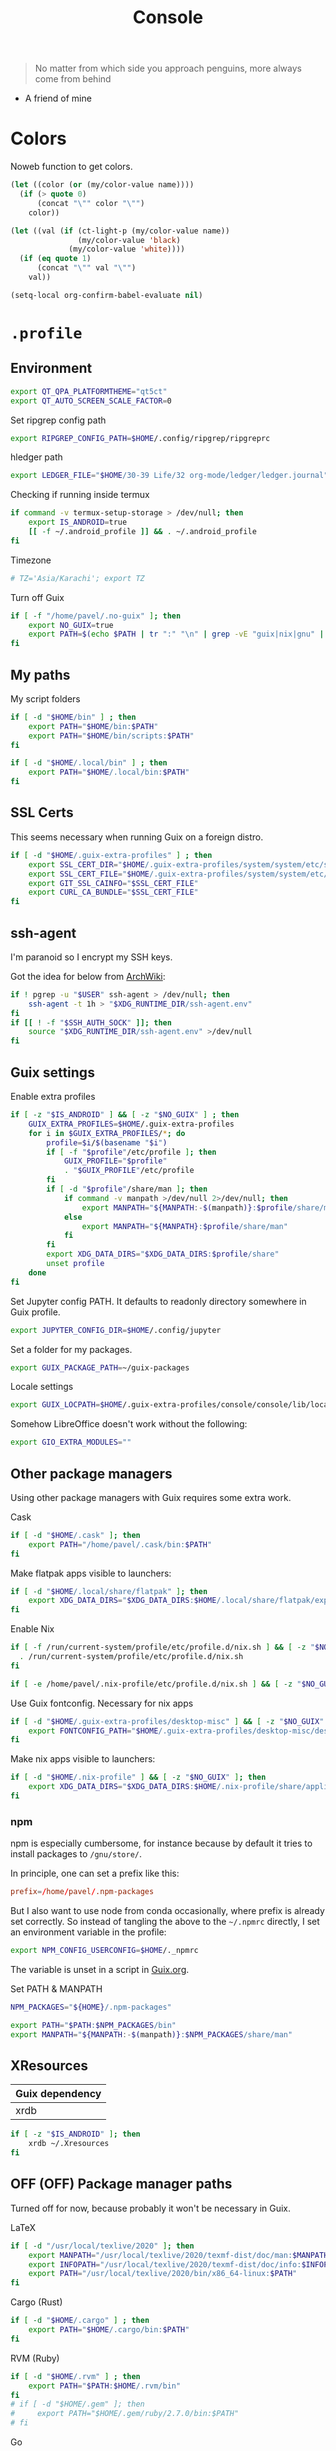 #+TITLE: Console
#+TODO: TODO(t) CHECK(s) | OFF(o)
#+PROPERTY: header-args :mkdirp yes
#+PROPERTY: header-args:conf-space   :comments link
#+PROPERTY: header-args:conf-toml    :comments link
#+PROPERTY: header-args:sh           :tangle-mode (identity #o755) :comments link :shebang "#!/usr/bin/env sh"
#+PROPERTY: header-args:bash         :tangle-mode (identity #o755) :comments link :shebang "#!/usr/bin/env bash"
#+OPTIONS: broken-links:auto h:6 toc:nil

#+begin_quote
No matter from which side you approach penguins, more always come from behind
#+end_quote
- A friend of mine


* Colors
Noweb function to get colors.

#+NAME: get-color
#+begin_src emacs-lisp :var name="black" quote=0 :tangle no
(let ((color (or (my/color-value name))))
  (if (> quote 0)
      (concat "\"" color "\"")
    color))
#+end_src

#+NAME: get-fg-for-color
#+begin_src emacs-lisp :var name="black" quote=0 :tangle no
(let ((val (if (ct-light-p (my/color-value name))
               (my/color-value 'black)
             (my/color-value 'white))))
  (if (eq quote 1)
      (concat "\"" val "\"")
    val))
#+end_src

#+begin_src emacs-lisp :tangle no
(setq-local org-confirm-babel-evaluate nil)
#+end_src

* =.profile=
:PROPERTIES:
:header-args+: :tangle ./.profile
:header-args:sh: :shebang "" :comments link
:END:
** Environment
#+begin_src sh
export QT_QPA_PLATFORMTHEME="qt5ct"
export QT_AUTO_SCREEN_SCALE_FACTOR=0
#+end_src

Set ripgrep config path
#+begin_src sh
export RIPGREP_CONFIG_PATH=$HOME/.config/ripgrep/ripgreprc
#+end_src

hledger path
#+begin_src sh
export LEDGER_FILE="$HOME/30-39 Life/32 org-mode/ledger/ledger.journal"
#+end_src

Checking if running inside termux
#+begin_src sh
if command -v termux-setup-storage > /dev/null; then
    export IS_ANDROID=true
    [[ -f ~/.android_profile ]] && . ~/.android_profile
fi
#+end_src

Timezone
#+begin_src sh
# TZ='Asia/Karachi'; export TZ
#+end_src

Turn off Guix
#+begin_src bash
if [ -f "/home/pavel/.no-guix" ]; then
    export NO_GUIX=true
    export PATH=$(echo $PATH | tr ":" "\n" | grep -vE "guix|nix|gnu" | tr "\n" ":")
fi
#+end_src

** My paths
My script folders
#+begin_src sh
if [ -d "$HOME/bin" ] ; then
    export PATH="$HOME/bin:$PATH"
    export PATH="$HOME/bin/scripts:$PATH"
fi

if [ -d "$HOME/.local/bin" ] ; then
    export PATH="$HOME/.local/bin:$PATH"
fi
#+end_src
** SSL Certs
This seems necessary when running Guix on a foreign distro.

#+begin_src bash
if [ -d "$HOME/.guix-extra-profiles" ] ; then
    export SSL_CERT_DIR="$HOME/.guix-extra-profiles/system/system/etc/ssl/certs/"
    export SSL_CERT_FILE="$HOME/.guix-extra-profiles/system/system/etc/ssl/certs/ca-certificates.crt"
    export GIT_SSL_CAINFO="$SSL_CERT_FILE"
    export CURL_CA_BUNDLE="$SSL_CERT_FILE"
fi
#+end_src
** ssh-agent
I'm paranoid so I encrypt my SSH keys.

Got the idea for below from [[https://wiki.archlinux.org/title/SSH_keys#SSH_agents][ArchWiki]]:

#+begin_src bash
if ! pgrep -u "$USER" ssh-agent > /dev/null; then
    ssh-agent -t 1h > "$XDG_RUNTIME_DIR/ssh-agent.env"
fi
if [[ ! -f "$SSH_AUTH_SOCK" ]]; then
    source "$XDG_RUNTIME_DIR/ssh-agent.env" >/dev/null
fi
#+end_src
** Guix settings
Enable extra profiles

#+begin_src sh
if [ -z "$IS_ANDROID" ] && [ -z "$NO_GUIX" ] ; then
    GUIX_EXTRA_PROFILES=$HOME/.guix-extra-profiles
    for i in $GUIX_EXTRA_PROFILES/*; do
        profile=$i/$(basename "$i")
        if [ -f "$profile"/etc/profile ]; then
            GUIX_PROFILE="$profile"
            . "$GUIX_PROFILE"/etc/profile
        fi
        if [ -d "$profile"/share/man ]; then
            if command -v manpath >/dev/null 2>/dev/null; then
                export MANPATH="${MANPATH:-$(manpath)}:$profile/share/man"
            else
                export MANPATH="${MANPATH}:$profile/share/man"
            fi
        fi
        export XDG_DATA_DIRS="$XDG_DATA_DIRS:$profile/share"
        unset profile
    done
fi
#+end_src

Set Jupyter config PATH. It defaults to readonly directory somewhere in Guix profile.
#+begin_src sh
export JUPYTER_CONFIG_DIR=$HOME/.config/jupyter
#+end_src

Set a folder for my packages.
#+begin_src sh
export GUIX_PACKAGE_PATH=~/guix-packages
#+end_src

Locale settings
#+begin_src sh
export GUIX_LOCPATH=$HOME/.guix-extra-profiles/console/console/lib/locale
#+end_src

Somehow LibreOffice doesn't work without the following:
#+begin_src sh
export GIO_EXTRA_MODULES=""
#+end_src
** Other package managers
Using other package managers with Guix requires some extra work.

Cask
#+begin_src sh
if [ -d "$HOME/.cask" ]; then
    export PATH="/home/pavel/.cask/bin:$PATH"
fi
#+end_src

Make flatpak apps visible to launchers:
#+begin_src sh
if [ -d "$HOME/.local/share/flatpak" ]; then
    export XDG_DATA_DIRS="$XDG_DATA_DIRS:$HOME/.local/share/flatpak/exports/share"
fi
#+end_src

Enable Nix
#+begin_src sh
if [ -f /run/current-system/profile/etc/profile.d/nix.sh ] && [ -z "$NO_GUIX" ] ; then
  . /run/current-system/profile/etc/profile.d/nix.sh
fi

if [ -e /home/pavel/.nix-profile/etc/profile.d/nix.sh ] && [ -z "$NO_GUIX" ] ; then . /home/pavel/.nix-profile/etc/profile.d/nix.sh; fi
#+end_src

#+RESULTS:

Use Guix fontconfig. Necessary for nix apps
#+begin_src sh
if [ -d "$HOME/.guix-extra-profiles/desktop-misc" ] && [ -z "$NO_GUIX" ] ; then
    export FONTCONFIG_PATH="$HOME/.guix-extra-profiles/desktop-misc/desktop-misc/etc/fonts"
fi
#+end_src

Make nix apps visible to launchers:
#+begin_src sh
if [ -d "$HOME/.nix-profile" ] && [ -z "$NO_GUIX" ]; then
    export XDG_DATA_DIRS="$XDG_DATA_DIRS:$HOME/.nix-profile/share/applications"
fi
#+end_src

*** npm
npm is especially cumbersome, for instance because by default it tries to install packages to =/gnu/store/=.

In principle, one can set a prefix like this:
#+begin_src conf :tangle ~/._npmrc
prefix=/home/pavel/.npm-packages
#+end_src

But I also want to use node from conda occasionally, where prefix is already set correctly. So instead of tangling the above to the =~/.npmrc= directly, I set an environment variable in the profile:

#+begin_src sh
export NPM_CONFIG_USERCONFIG=$HOME/._npmrc
#+end_src

The variable is unset in a script in [[file:Guix.org::*micromamba][Guix.org]].

Set PATH & MANPATH
#+begin_src sh
NPM_PACKAGES="${HOME}/.npm-packages"

export PATH="$PATH:$NPM_PACKAGES/bin"
export MANPATH="${MANPATH:-$(manpath)}:$NPM_PACKAGES/share/man"
#+end_src
** XResources
| Guix dependency |
|-----------------|
| xrdb            |

#+begin_src sh
if [ -z "$IS_ANDROID" ]; then
    xrdb ~/.Xresources
fi
#+end_src
** OFF (OFF) Package manager paths
Turned off for now, because probably it won't be necessary in Guix.

LaTeX
#+begin_src sh :tangle no
if [ -d "/usr/local/texlive/2020" ]; then
    export MANPATH="/usr/local/texlive/2020/texmf-dist/doc/man:$MANPATH"
    export INFOPATH="/usr/local/texlive/2020/texmf-dist/doc/info:$INFOPATH"
    export PATH="/usr/local/texlive/2020/bin/x86_64-linux:$PATH"
fi
#+end_src

Cargo (Rust)
#+begin_src sh :tangle no
if [ -d "$HOME/.cargo" ] ; then
    export PATH="$HOME/.cargo/bin:$PATH"
fi
#+end_src

RVM (Ruby)
#+begin_src sh :tangle no
if [ -d "$HOME/.rvm" ] ; then
    export PATH="$PATH:$HOME/.rvm/bin"
fi
# if [ -d "$HOME/.gem" ]; then
#     export PATH="$HOME/.gem/ruby/2.7.0/bin:$PATH"
# fi
#+end_src

Go
#+begin_src sh :tangle no
if [ -d "$HOME/go" ] ; then
    export PATH="$HOME/go/bin:$PATH"
fi
#+end_src

ghcup (Haskell)
#+begin_src sh :tangle no
[ -f "/home/pavel/.ghcup/env" ] && source "/home/pavel/.ghcup/env" # ghcup-env
#+end_src

Perl
#+begin_src sh :tangle no
if [ -d "$HOME/perl5" ] ; then
    PATH="/home/pavel/perl5/bin${PATH:+:${PATH}}"
    PERL5LIB="/home/pavel/perl5/lib/perl5${PERL5LIB:+:${PERL5LIB}}"; export PERL5LIB;
    PERL_LOCAL_LIB_ROOT="/home/pavel/perl5${PERL_LOCAL_LIB_ROOT:+:${PERL_LOCAL_LIB_ROOT}}"; export PERL_LOCAL_LIB_ROOT;
    PERL_MB_OPT="--install_base \"/home/pavel/perl5\""; export PERL_MB_OPT;
    PERL_MM_OPT="INSTALL_BASE=/home/pavel/perl5"; export PERL_MM_OPT;
fi
#+end_src
* Bash
:PROPERTIES:
:header-args:bash: :shebang "" :comments link
:END:
** =.bash_profile=
#+begin_src bash :tangle ./.bash_profile
[[ -f ~/.profile ]] && . ~/.profile

[[ -f ~/.bashrc ]] && . ~/.bashrc
#+end_src
** =.bashrc=
:PROPERTIES:
:header-args+: :tangle ./.bashrc
:END:

My =.bashrc=, which has pieces from the default one in Guix & Manjaro, as well some mine settings.

*** Startup & environment
Export 'SHELL' to child processes.  Programs such as 'screen' honor it and otherwise use /bin/sh.
#+begin_src bash
export SHELL
#+end_src

We are being invoked from a non-interactive shell.  If this is an SSH session (as in "ssh host command"), source /etc/profile, so we get PATH and other essential variables.
#+begin_src bash
if [[ $- != *i* ]]
then
    [[ -n "$SSH_CLIENT" && -f "/etc/bashrc" ]] && source /etc/profile
    return
fi
#+end_src

If =termux-setup-storage= is available, then we're running inside termux. It is necessary to source =~/.profile= manually.
#+begin_src bash
if command -v termux-setup-storage > /dev/null; then
    if [[ -z "$IS_ANDROID" ]]; then
        source ~/.profile
    fi
fi
#+end_src

Source the system-wide file
#+begin_src bash
if [[ -f "/etc/bashrc" ]]; then
    source /etc/bashrc
fi
#+end_src

| Guix dependency |
|-----------------|
| xhost           |

Allow other users to access X server. Necessary for stuff like aw-watcher-window.
#+begin_src bash
xhost +local:root > /dev/null 2>&1
#+end_src

Set manpager to bat
#+begin_src bash
# export MANPAGER="sh -c 'sed -e s/.\\\\x08//g | bat -l man -p'"
#+end_src

[[https://codeberg.org/akib/emacs-eat][eat]] integration
#+begin_src bash
[ -n "$EAT_SHELL_INTEGRATION_DIR" ] && source "$EAT_SHELL_INTEGRATION_DIR/bash"
#+end_src
*** Launch fish
Launch fish shell unless bash itself is launched from fish.
#+begin_src bash
use_fish=true

if [[ $(ps --no-header --pid=$PPID --format=cmd) != "fish" && ${use_fish} && $(command -v fish) ]]
then
    exec fish
fi
#+end_src
The rest of =.bashrc= is not executed if fish was launched.
*** Colors
Setting for colors, packed in the default =.bashrc= in Manjaro
#+begin_src bash
use_color=true

# Set colorful PS1 only on colorful terminals.
# dircolors --print-database uses its own built-in database
# instead of using /etc/DIR_COLORS.  Try to use the external file
# first to take advantage of user additions.  Use internal bash
# globbing instead of external grep binary.
safe_term=${TERM//[^[:alnum:]]/?}   # sanitize TERM
match_lhs=""
[[ -f ~/.dir_colors   ]] && match_lhs="${match_lhs}$(<~/.dir_colors)"
[[ -f /etc/DIR_COLORS ]] && match_lhs="${match_lhs}$(</etc/DIR_COLORS)"
[[ -z ${match_lhs}    ]] \
    && type -P dircolors >/dev/null \
    && match_lhs=$(dircolors --print-database)
[[ $'\n'${match_lhs} == *$'\n'"TERM "${safe_term}* ]] && use_color=true

if ${use_color} ; then
    # Enable colors for ls, etc.  Prefer ~/.dir_colors #64489
    if type -P dircolors >/dev/null ; then
        if [[ -f ~/.dir_colors ]] ; then
            eval $(dircolors -b ~/.dir_colors)
        elif [[ -f /etc/DIR_COLORS ]] ; then
            eval $(dircolors -b /etc/DIR_COLORS)
        fi
    fi

    if [[ ${EUID} == 0 ]] ; then
        PS1='\[\033[01;31m\][\h\[\033[01;36m\] \W\[\033[01;31m\]]\$\[\033[00m\] '
    else
        PS1='\[\033[01;32m\][\u@\h\[\033[01;37m\] \W\[\033[01;32m\]]\$\[\033[00m\] '
    fi

    alias ls='ls --color=auto'
    alias grep='grep --colour=auto'
    alias egrep='egrep --colour=auto'
    alias fgrep='fgrep --colour=auto'
else
    if [[ ${EUID} == 0 ]] ; then
        # show root@ when we don't have colors
        PS1='\u@\h \W \$ '
    else
        PS1='\u@\h \w \$ '
    fi
fi

unset use_color safe_term match_lhs sh
#+end_src
*** Settings
Some general bash settings.

References:
- [[https://www.gnu.org/software/bash/manual/html_node/The-Shopt-Builtin.html][shopt list]]
#+begin_src bash
complete -cf sudo           # Sudo autocompletion

shopt -s checkwinsize       # Check windows size after each command
shopt -s expand_aliases     # Aliases
shopt -s autocd             # Cd to directory just by typing its name (without cd)
#+end_src

History control
#+begin_src bash
shopt -s histappend
export HISTCONTROL=ignoredups:erasedups
HISTSIZE=
HISTFILESIZE=
#+end_src

Autocompletions
#+begin_src bash :tangle no
[ -r /usr/share/bash-completion/bash_completion ] && . /usr/share/bash-completion/bash_completion
if [ -d "/usr/share/fzf" ]; then
    source /usr/share/fzf/completion.bash
    source /usr/share/fzf/key-bindings.bash
fi
#+end_src
*** Aliases
#+begin_src bash :noweb yes :noweb-ref shell-aliases
alias v="vim"
if command -v exa > /dev/null; then
    alias ls="exa --icons"
    alias ll="exa -lah --icons"
else
    alias ll='ls -lah'
fi
alias q="exit"
alias c="clear"
alias ci="init_mamba"
alias ca="micromamba activate"
alias cii="export INIT_MAMBA=true && init_mamba"
#+end_src

#+begin_src bash
if [[ ! -z "$SIMPLE" ]]; then
    unalias ls
    alias ll="ls -lah"
fi
#+end_src
*** Micromamba
I've moved from conda to [[https://github.com/mamba-org/mamba][micromamba]] because it's faster.

#+begin_quote
managed by 'mamba init' !!!
#+end_quote
Yeah, tell this to yourself

#+begin_src bash
init_mamba () {
    export MAMBA_EXE="/home/pavel/.guix-extra-profiles/dev/dev/bin/micromamba";
    export MAMBA_ROOT_PREFIX="/home/pavel/micromamba";
    __mamba_setup="$("$MAMBA_EXE" shell hook --shell bash --prefix "$MAMBA_ROOT_PREFIX" 2> /dev/null)"
    if [ $? -eq 0 ]; then
        eval "$__mamba_setup"
    else
        if [ -f "/home/pavel/micromamba/etc/profile.d/micromamba.sh" ]; then
            . "/home/pavel/micromamba/etc/profile.d/micromamba.sh"
        else
            export  PATH="/home/pavel/micromamba/bin:$PATH"  # extra space after export prevents interference from conda init
        fi
    fi
    unset __mamba_setup
}

if [[ ! -z "$INIT_MAMBA" ]]; then
    init_mamba
fi
#+end_src

*** Starship
#+begin_src bash
if [[ -z "$SIMPLE" && "$TERM" != "dumb" ]]; then
    eval "$(starship init bash)"
fi
#+end_src
*** Yandex Cloud
#+begin_src bash
init_yc () {
    # The next line updates PATH for Yandex Cloud CLI.
    if [ -f '/home/pavel/yandex-cloud/path.bash.inc' ]; then source '/home/pavel/yandex-cloud/path.bash.inc'; fi

    # The next line enables shell command completion for yc.
    if [ -f '/home/pavel/yandex-cloud/completion.bash.inc' ]; then source '/home/pavel/yandex-cloud/completion.bash.inc'; fi
}
#+end_src
* Fish
:PROPERTIES:
:header-args+: :tangle ./.config/fish/config.fish :comments link
:END:

| Guix dependency | Description                              |
|-----------------+------------------------------------------|
| fish            | An alternative non POSIX-compliant shell |

[[https://fishshell.com/][Fish shell]] is a non-POSIX-compliant shell, which offers some fancy UI & UX features.

Launch starship
#+begin_src fish
if [ "$TERM" != "dumb" ]; and type -q starship;
    starship init fish | source
else
    function fish_prompt -d "Write out the prompt"
        printf '%s@%s %s%s%s > ' $USER $hostname \
            (set_color $fish_color_cwd) (basename (pwd)) (set_color normal)
    end
end
#+end_src

Enable vi keybindings & aliases. The alias syntax is the same as in bash, so it's just a noweb reference to =.bashrc=.
#+begin_src fish :noweb yes
if [ "$IS_VTERM" != "1" ];
    fish_vi_key_bindings
else
    fish_default_key_bindings
end

alias q="exit"
alias c="clear"
if type -q exa
    alias ls="exa --icons"
    alias ll="exa -lah --icons"
else
    alias ll="ls -h"
end
#+end_src


| Guix dependency |
|-----------------|
| dt-colorscripts |

Launch a random [[https://gitlab.com/dwt1/shell-color-scripts][DT's colorscript]] unless ran inside tmux or Emacs.
#+begin_src fish
if ! test -n "$TMUX"; and ! test -n "$IS_EMACS"; and type -q colorscript
    colorscript random
end
#+end_src

Suppress fish greeting
#+begin_src fish
set fish_greeting
#+end_src
** Micromamba
First, a function to initialize micromamba.
#+begin_src fish
function init_mamba
    set -gx MAMBA_EXE "/home/pavel/.guix-extra-profiles/dev/dev/bin/micromamba"
    set -gx MAMBA_ROOT_PREFIX "/home/pavel/micromamba"
    $MAMBA_EXE shell hook --shell fish --prefix $MAMBA_ROOT_PREFIX | source
end

if test -n "$INIT_MAMBA";
    init_mamba
end

alias ca="micromamba activate"
alias ci="init_mamba"
alias cii="export INIT_MAMBA=true && init_mamba"
#+end_src

Then, check if launched from Emacs with environment activated.
#+begin_src fish
# if test -n "$EMACS_CONDA_ENV";
    # conda activate $EMACS_CONDA_ENV
# end
#+end_src
** Colors
Fish seems to have hardcoded colorcodes in some color settings. I set these to base16 colors, so they would match Xresources.

#+begin_src fish
set fish_color_command cyan
set fish_color_comment green
set fish_color_end black
set fish_color_error red
set fish_color_escape yellow
set fish_color_operator yellow
set fish_color_param magenta
set fish_color_quote green
set fish_color_redirection yellow
#+end_src
** Keybindings
#+begin_src fish
bind -M insert \el forward-char
bind -M insert \eh backward-char
bind -M insert \ew forward-word
bind -M insert \eb backward-word
#+end_src
** Functions
A small function to open the file with =$EDITOR=.

#+begin_src fish
function e
    eval $EDITOR $argv
end
#+end_src
** direnv
#+begin_src fish
if type -q direnv
    direnv hook fish | source
end
#+end_src
** atuin
#+begin_src fish
if type -q atuin
    set -gx ATUIN_NOBIND "true"
    atuin init fish | source
    bind \cr _atuin_search
    bind -M insert \cr _atuin_search
end
#+end_src
* Nushell
:PROPERTIES:
:header-args+: :tangle ./.config/nu/config.toml :comments link
:END:
 | Guix dependency |
 |-----------------|
 | nushell-bin     |

A structured shell. I don't use it as of now, but perhaps one day.

* Starship prompt
| Guix dependency | Description         |
|-----------------+---------------------|
| starship-bin    | my prompt of choice |

[[https://starship.rs/][Starship]] is a nice cross-shell prompt, written in Rust.

References:
- [[https://starship.rs/config/][Startship config guide]]

#+begin_src conf-toml :tangle ./.config/starship.toml
[character]
success_symbol = "[> ](bold green)"
error_symbol = "[✕ ](bold red)"
vicmd_symbol = "[ᐊ ](bold green)"

[aws]
symbol = " "

# [battery]
# full_symbol = ""
# charging_symbol = ""
# discharging_symbol = ""

[conda]
symbol = " "

[cmd_duration]
min_time = 500
format = " [$duration]($style) "

[docker_context]
symbol = " "

[elixir]
symbol = " "

[elm]
symbol = " "

[git_branch]
symbol = " "
truncation_length = 20

[golang]
symbol = " "

# [haskell]
# symbol = " "

[hg_branch]
symbol = " "

[java]
symbol = " "

[julia]
symbol = " "

[memory_usage]
symbol = " "

[nim]
symbol = " "

[nix_shell]
symbol = " "

[nodejs]
symbol = " "

[package]
symbol = " "
disabled = true

[php]
symbol = " "

[python]
symbol = " "

[ruby]
symbol = " "

[rust]
symbol = " "
#+end_src
* Tmux
:PROPERTIES:
:header-args+: :tangle ./.tmux.conf
:END:
| Guix dependency |
|-----------------|
| tmux            |
| python-tmuxp    |

[[https://github.com/tmux/tmux][tmux]] is my terminal multiplexer of choice.

It provides pretty sane defaults, so the config is not too large. I rebind the prefix to =C-a= though.
** Term settings
I have no idea how and why these statements work.
#+begin_src conf-space
set -g default-terminal "screen-256color"
set -ga terminal-overrides ",*256col*:Tc"
#+end_src

History limit.
#+begin_src conf-space
set -g history-limit 20000
#+end_src
** Keybindings
Enable vi keys and mouse.
#+begin_src conf-space
set-window-option -g mode-keys vi
set-option -g xterm-keys on
set-option -g mouse on
set -sg escape-time 10
#+end_src

Change prefix from =C-b= to =C-a=.
#+begin_src conf-space
unbind C-b
set -g prefix C-a
bind C-a send-prefix
#+end_src

Vi-like keybindings to manage panes & windows.
#+begin_src conf-space
bind h select-pane -L
bind j select-pane -D
bind k select-pane -U
bind l select-pane -R

bind s split-window
bind v split-window -h

bind-key n new-window
bind-key t next-window
bind-key T previous-window
#+end_src

Reload the config.
#+begin_src conf-space
bind r source-file ~/.tmux.conf
#+end_src
** Copy to clipboard
| Guix dependency |
|-----------------|
| xclip           |

Make tmux copy to clipboard as well
#+begin_src conf-space
bind-key -T copy-mode-vi MouseDragEnd1Pane send-keys -X copy-pipe-and-cancel "xclip -selection clipboard -i"
bind-key -T copy-mode-vi y send-keys -X copy-pipe-and-cancel "xclip -selection clipboard -i"
#+end_src
** UI
On [2020-01-22 Wed], I had generated the first version of this following with [[https://github.com/edkolev/tmuxline.vim][tmuxline.vim]] plugin and palenight theme for [[https://github.com/vim-airline/vim-airline][vim-airline]].

Then I adapted it to use the current Emacs theme.

#+begin_src conf-space :tangle ./.tmux.line.conf :noweb yes
set -g status-justify "centre"
set -g status "on"
set -g status-left-style "none"
set -g message-command-style "fg=<<get-color(name="fg")>>,bg=<<get-color(name="bg-other")>>"
set -g status-right-style "none"
set -g pane-active-border-style "fg=<<get-color(name="blue")>>"
set -g status-style "none,bg=<<get-color(name="bg-other")>>"
set -g message-style "fg=<<get-color(name="fg")>>,bg=<<get-color(name="bg-other")>>"
set -g pane-border-style "fg=<<get-color(name="blue")>>"
set -g status-right-length "100"
set -g status-left-length "100"
setw -g window-status-activity-style "none,fg=<<get-color(name="blue")>>,bg=<<get-color(name="bg-other")>>"
setw -g window-status-separator ""
setw -g window-status-style "none,fg=<<get-color(name="fg")>>,bg=<<get-color(name="bg-other")>>"
set -g status-left "#[fg=<<get-fg-for-color(name="blue")>>,bg=<<get-color(name="blue")>>] #S #[fg=<<get-color(name="blue")>>,bg=<<get-color(name="light-blue")>>,nobold,nounderscore,noitalics]#[fg=<<get-fg-for-color(name="light-blue")>>,bg=<<get-color(name="light-blue")>>] #W #[fg=<<get-color(name="light-blue")>>,bg=<<get-color(name="bg-other")>>,nobold,nounderscore,noitalics]"
set -g status-right "%-H:%M #[bg=<<get-color(name="bg-other")>>,fg=<<get-color(name="light-blue")>>,nobold,nounderscore,noitalics]#[fg=<<get-fg-for-color(name="light-blue")>>,bg=<<get-color(name="light-blue")>>] %a, %b %d #[bg=<<get-color(name="light-blue")>>,fg=<<get-color(name="blue")>>,nobold,nounderscore,noitalics]#[fg=<<get-fg-for-color(name="blue")>>,bg=<<get-color(name="blue")>>] #H "
setw -g window-status-format "#[fg=<<get-color(name="bg-other")>>,bg=<<get-color(name="light-blue")>>,nobold,nounderscore,noitalics]#[fg=<<get-fg-for-color(name="light-blue")>>,bg=<<get-color(name="light-blue")>>] #I #W #[align=left] #[fg=<<get-color(name="light-blue")>>,bg=<<get-color(name="bg-other")>>,nobold,nounderscore,noitalics]"
setw -g window-status-current-format "#[fg=<<get-color(name="bg-other")>>,bg=<<get-color(name="blue")>>,nobold,nounderscore,noitalics]#[fg=<<get-fg-for-color(name="blue")>>,bg=<<get-color(name="blue")>>] #I #W #[fg=<<get-color(name="blue")>>,bg=<<get-color(name="bg-other")>>,nobold,nounderscore,noitalics]"
#+end_src

Source the line config:
#+begin_src conf-space
source ~/.tmux.line.conf
#+end_src
* Alacritty
:PROPERTIES:
:header-args+: :tangle ./.config/alacritty/alacritty.yml :comments link
:END:

| Guix dependency |
|-----------------|
| alacritty       |

[[https://github.com/alacritty/alacritty][Alacritty]] is a GPU-accelerated terminal emulator. I haven't found it to be an inch faster than st, but =yml= configuration is way more convenient than patches.

References:
- [[https://github.com/alacritty/alacritty/blob/master/alacritty.yml][default config]]

#+begin_src yaml :noweb yes
decorations: none

font:
  normal:
    family: JetBrainsMono Nerd Font
    style: Regular

  size: 10

env:
  TERM: xterm-256color

colors:
  primary:
    background: '<<get-color(name="bg")>>'
    foreground: '<<get-color(name="fg")>>'
  normal:
    black: '<<get-color(name="black")>>'
    red: '<<get-color(name="red")>>'
    green: '<<get-color(name="green")>>'
    yellow: '<<get-color(name="yellow")>>'
    blue: '<<get-color(name="blue")>>'
    magenta: '<<get-color(name="magenta")>>'
    cyan: '<<get-color(name="cyan")>>'
    white: '<<get-color(name="white")>>'
  bright:
    Black: '<<get-color(name="light-black")>>'
    Red: '<<get-color(name="light-red")>>'
    Green: '<<get-color(name="light-green")>>'
    Yellow: '<<get-color(name="light-yellow")>>'
    Blue: '<<get-color(name="light-blue")>>'
    Magenta: '<<get-color(name="light-magenta")>>'
    Cyan: '<<get-color(name="light-cyan")>>'
    White: '<<get-color(name="light-white")>>'

window:
  padding:
    x: 0
    y: 0
  dynamic_padding: true
  opacity: 1

key_bindings:
  - { key: Paste,                                       action: Paste          }
  - { key: Copy,                                        action: Copy           }
  - { key: L,         mods: Control,                    action: ClearLogNotice }
  - { key: L,         mods: Control, mode: ~Vi|~Search, chars: "\x0c"          }
  - { key: PageUp,    mods: Shift,   mode: ~Alt,        action: ScrollPageUp,  }
  - { key: PageDown,  mods: Shift,   mode: ~Alt,        action: ScrollPageDown }
  - { key: Home,      mods: Shift,   mode: ~Alt,        action: ScrollToTop,   }
  - { key: End,       mods: Shift,   mode: ~Alt,        action: ScrollToBottom }

  #  Turn off vi mode
  - { key: Space,  mods: Shift|Control, mode: ~Search,    action: ReceiveChar             }

  # (Windows, Linux, and BSD only)
  - { key: V,              mods: Control|Shift, mode: ~Vi,        action: Paste            }
  - { key: C,              mods: Control|Shift,                   action: Copy             }
  - { key: F,              mods: Control|Shift, mode: ~Search,    action: ReceiveChar    }
  - { key: B,              mods: Control|Shift, mode: ~Search,    action: ReceiveChar   }
  - { key: Insert,         mods: Shift,                           action: PasteSelection   }
  - { key: Key0,           mods: Control,                         action: ResetFontSize    }
  - { key: Equals,         mods: Control,                         action: IncreaseFontSize }
  - { key: Plus,           mods: Control,                         action: IncreaseFontSize }
  - { key: NumpadAdd,      mods: Control,                         action: IncreaseFontSize }
  - { key: Minus,          mods: Control,                         action: DecreaseFontSize }
  - { key: NumpadSubtract, mods: Control,                         action: DecreaseFontSize }
#+end_src
* Bottom
| Guix dependency       | Description                                 |
|-----------------------+---------------------------------------------|
| bottom-bin            | resource monitor                            |

[[https://github.com/ClementTsang/bottom][bottom]] is a TUI system monitor.

See the [[https://github.com/ClementTsang/bottom/blob/master/sample_configs/default_config.toml][default config]] for the avaliable options.

#+NAME: bottom-theme
#+begin_src elisp
(if (my/light-p) "default-light" "default")
#+end_src

#+begin_src toml :tangle ~/.config/bottom/bottom.toml :noweb yes
[flags]
hide_table_gap = true  # Remove space in tables
color = "<<bottom-theme()>>"
process_command = true

[processes]
columns = ["PID", "State", "Name", "CPU%", "Mem%", "R/s", "W/s", "User"]
#+end_src
* Atuin
[[https://github.com/atuinsh/atuin][atuin]] is a tool that replaces shell history with a SQLite database, providing some additional functionality.

See [[https://docs.atuin.sh/configuration/config/][config reference]].

#+begin_src toml :tangle ~/.config/atuin/config.toml
update_check = false
enter_accept = true
keymap_mode = "vim-insert"
#+end_src

* Various console applications
| Guix dependency | Description                                 |
|-----------------+---------------------------------------------|
| ncurses         | Provides stuff like ~clear~                 |
| exa             | ~ls~ replacement, written in Rust           |
| bat             | ~cat~ clone with syntax highlighting        |
| htop            | Interactive process viewer                  |
| nethogs         | A tool to group processed by used bandwidth |
| osync           | rsync wrapper                               |
| neofetch        | Fetch system info                           |
| fzf             | fuzzy finder                                |
| p7zip           | archiver                                    |
| password-store  | CLI password manager                        |
| zip             |                                             |
| unzip           |                                             |
| jmtpfs          | A tool to mount MTP devices (e.g. Android)  |
| tokei           | Count lines of code                         |
| sshfs           | Mount stuff over SSH                        |
| lftp            | File transfer                               |
| git-lfs         |                                             |
| glibc-locales   |                                             |
| direnv          |                                             |
| jless-bin       | JSON viewer                                 |
| megacmd         | mega.nz client                              |
| ncdu            | disk usage analyzer                         |
| openssl         |                                             |
| aria2           | Download tool                               |
| man-db          |                                             |
| pv              |                                             |

** ripgrep config
Occasionally I can't exclude certain files from ripgrep via the VCS settings, so here is a simple config to ignore certain files globally.
#+begin_src text :tangle ~/.config/ripgrep/ripgreprc
--ignore-file=/home/pavel/.config/ripgrep/ripgrepignore
#+end_src

The ignore file:
#+begin_src text :tangle ~/.config/ripgrep/ripgrepignore
*.ts.snap
#+end_src

By default, ripgrep doesn't read any configs, so it is necessary to set the =RIPGREP_CONFIG_PATH= variable in the [[*Environment][.profile.]]
* Misc scripts
** =nt= - exec command with a finished notification
Usage:

#+begin_example
nt <command>
#+end_example

#+begin_src sh :tangle ~/bin/scripts/nt
command="$@"
if [ ! -z "$command" ]; then
    start_time="$(date -u +%s)"
    $command
    end_time="$(date -u +%s)"
    elapsed="$(($end_time-$start_time))"
    notify-send "Terminal" "Command\n$command\nexecuted in $elapsed seconds"
else
    notify-send "Terminal" "Command execution complete"
fi
#+end_src
** =autocommit=
A script to perform automatic commits in a repository. I use it to sync my org directory and password store. I guess it's not how git is intended to be used, but it works for me.

Usage:
#+begin_example
autocommit <repository> [-F]
#+end_example

Environment:
| Variable      | Description     | Default value |
|---------------+-----------------+---------------|
| =TIMEOUT_MIN= | Default timeout | 60            |

Here's roughly what the script is doing:
- If there is a merge conflict, notify
- If there were changed files in the last =TIMEOUT_MIN= minutes, commit
- Fetch
- If there were changes in the last =TTMEOUT_MIN=, merge (usually the merge is just fast-forward)
- If the fetch was successful & the merge was either successful or delayed because of changes in the last =TIMEOUT_MIN=, push
- Send a notification about the events above
- Send a separate notification if there is a merge conflict

#+begin_src bash :tangle ~/bin/scripts/autocommit
TIMEOUT_MIN=${TIMEOUT_MIN:-60}

export DISPLAY=:0
cd "$1"

TIMESTAMP=$(date +%s)
LAST_COMMIT_TIMESTAMP=$(git log -1 --format="%at" | xargs -I{} date -d @{} +%s)
RECENTLY_CHANGED_NUM=$(find . -not -path '*/\.*' -mmin -$TIMEOUT_MIN | wc -l)
CHANGED_NUM=$(git status --porcelain | wc -l)
COMMITED="No"
PUSHED="No"
FETCHED="No"
MERGED="No"

notify () {
    if command -v notify-send; then
        notify-send -u ${LEVEL:-normal} "$1" "$2"
    else
        echo "$1" "$2"
    fi
}

if [[ $(git ls-files -u | wc -l) -gt 0 ]]; then
    LEVEL=critical notify "Autocommit $(pwd)" "Merge conflict!"
fi

if [[ ($RECENTLY_CHANGED_NUM -eq 0 || $2 = "-F") && $CHANGED_NUM -gt 0 ]]; then
    read -r -d '' MESSAGE << EOM
Autocommit $(date -Iminutes)

Hostname: $(hostname)
EOM
    git add -A
    git commit -m "$MESSAGE"
    COMMITED="Yes"
fi

NEED_TO_PUSH=$(git log origin/master..HEAD | wc -l)

git fetch && FETCHED="Yes" || FETCHED="No"
if [[ $RECENTLY_CHANGED_NUM -gt 0 && $2 != '-F' ]]; then
    MERGED="Waiting"
fi

if [[ ($RECENTLY_CHANGED_NUM -eq 0 || $2 = "-F") && $FETCHED = "Yes" ]]; then
    MERGE_OUT=$(git merge origin/master) && MERGED="Yes" || MERGED="No"
fi

if [[ $NEED_TO_PUSH -gt 0 && ($MERGED = "Yes" || $MERGED = "Waiting") ]]; then
    git push origin && PUSHED="Yes" || PUSHED="No"
fi

if [[ $PUSHED = "Yes" || $COMMITED = "Yes" || ($MERGED = "Yes" &&  $MERGE_OUT != "Already up to date.")]]; then
    read -r -d '' NOTIFICATION << EOM
Commited: $COMMITED
Fetched: $FETCHED
Merged: $MERGED
Pushed: $PUSHED
EOM
    notify "Autocommit $(pwd)" "$NOTIFICATION"
fi

if [[ $(git ls-files -u | wc -l) -gt 0 ]]; then
    LEVEL=critical notify "Autocommit $(pwd)" "Merge conflict!"
fi
#+end_src

=mcron= job:
#+begin_src scheme :tangle ~/.config/cron/autocommit.guile
(job "0 * * * *" "autocommit /home/pavel/30-39\\ Life/32\\ org-mode/")
(job "0,15,30,45 * * * *" "autocommit ~/.password-store")
#+end_src
* Guix settings
#+NAME: packages
#+begin_src emacs-lisp :tangle no :eval never-export
(my/format-guix-dependencies)
#+end_src

#+begin_src scheme :tangle .config/guix/manifests/console.scm :noweb yes
(specifications->manifest
 '(
   <<packages()>>))
#+end_src
* Android notes
SSH instructions: https://wiki.termux.com/wiki/Remote_Access
** Installation
First, run
#+begin_src bash
pkg update
#+end_src

Then install the following packages:

| Package      |
|--------------|
| yadm         |
| gnupg        |
| git          |
| which        |
| starship     |
| atuin        |
| vim          |
| tmux         |
| emacs        |
| make         |
| clang        |
| ripgrep      |
| cmake        |
| gperf        |
| iproute2     |
| wakatime-cli |

Run
#+begin_src bash
termux-setup-storage
#+end_src

Then import ssh and gpg keys. Set the main key to ultimate trust (=gpg --edit-key ...=, then =trust=).

Then:
#+begin_src bash
yadm clone git@github.com/SqrtMinusOne/dotfiles.git
#+end_src

Install nerd fonts: https://github.com/notflawffles/termux-nerd-installer
#+begin_src bash
git clone https://github.com/notflawffles/termux-nerd-installer.git
cd termux-nerd-installer
make install
#+end_src

Clone =passwords.git= to =~/.password-store/=, =org-mode.git= to =~/30-39 Life/32 org-mode=.

Create the file =~/.android-profile= with contents:
#+begin_src bash
export ANDROID_NAME=<name>
#+end_src

Then =emacs= should launch fine.

Also:
- cleanup =$PREFIX/etc/motd= to remove hello message.

** Installation of [[https://gitlab.com/dwt1/shell-color-scripts][DT's colorscripts]]:
#+begin_src bash :tangle no :eval no
git clone https://gitlab.com/dwt1/shell-color-scripts.git
cd shell-color-scripts
#+end_src

Apply a patch:
#+begin_src diff
--- a/colorscript.sh
+++ b/colorscript.sh
@@ -2,7 +2,7 @@

 # Simple CLI for shell-color-scripts

-DIR_COLORSCRIPTS="/opt/shell-color-scripts/colorscripts"
+DIR_COLORSCRIPTS="$PREFIX/opt/shell-color-scripts/colorscripts"
 LS_CMD="$(command -v ls)"
 fmt_help="  %-20s\t%-54s\n"
 list_colorscripts="$($LS_CMD "${DIR_COLORSCRIPTS}" | cut -d ' ' -f 1 | nl)"
#+end_src

#+begin_src bash :tangle no :eval no
sudo mkdir -p $PREFIX/opt/shell-color-scripts/colorscripts || return 1
sudo cp -rf colorscripts/* $PREFIX/opt/shell-color-scripts/colorscripts
sudo cp colorscript.sh $PREFIX/bin/colorscript
#+end_src
